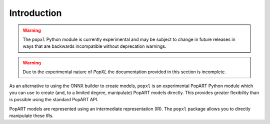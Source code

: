 Introduction
============

.. warning::
     The ``popxl`` Python module is currently experimental and may be subject to change
     in future releases in ways that are backwards incompatible without
     deprecation warnings.

.. warning::
     Due to the experimental nature of `PopXL` the documentation provided in
     this section is incomplete.

As an alternative to using the ONNX builder to create models, ``popxl`` is
an experimental PopART Python module which you can use to create
(and, to a limited degree, manipulate) PopART models directly.
This provides greater flexibility than is possible using the standard PopART API.

PopART models are represented using an intermediate representation (IR).
The ``popxl`` package allows you to directly manipulate these IRs.
